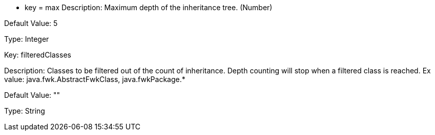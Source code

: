 * key = max
Description: Maximum depth of the inheritance tree. (Number)

Default Value: 5

Type: Integer


Key: filteredClasses

Description: Classes to be filtered out of the count of inheritance. Depth counting will stop when a filtered class is reached. Ex value: java.fwk.AbstractFwkClass, java.fwkPackage.*

Default Value: ""

Type: String
